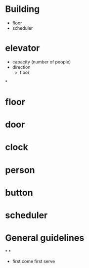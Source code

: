 
* Building
- floor
- scheduler
* elevator
- capacity (number of people)
- direction
  + floor
*


* floor
* door
* clock
* person
* button
* scheduler
* General guidelines
*
*
- first come first serve
